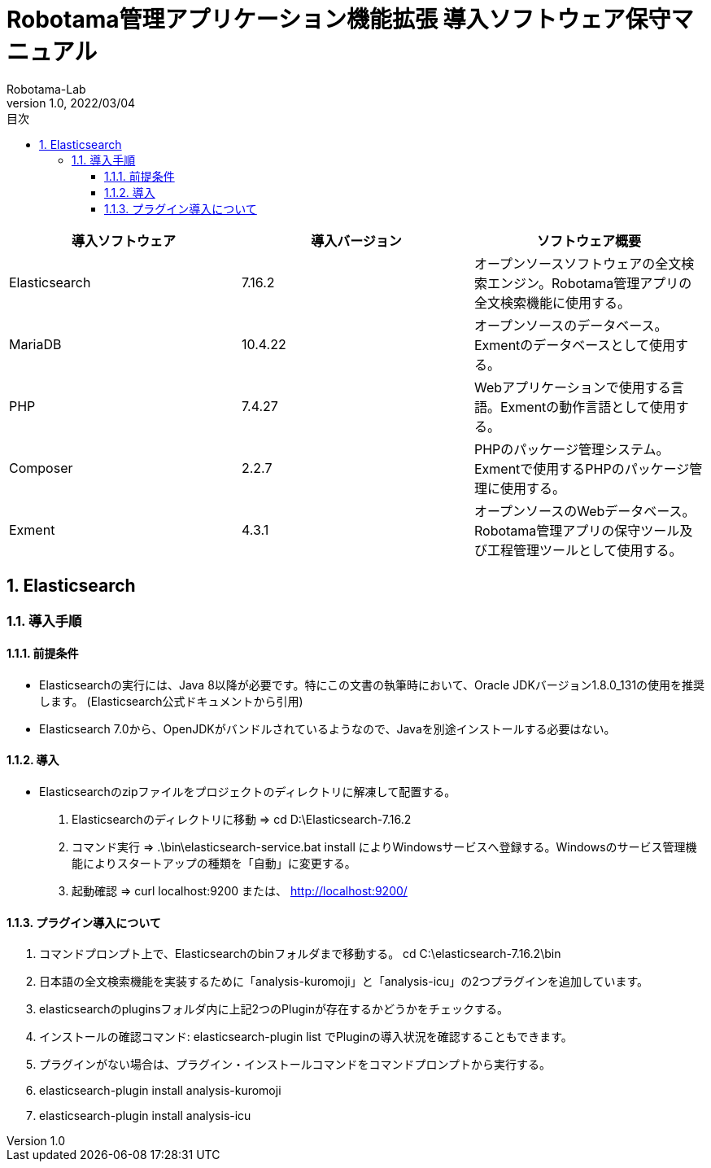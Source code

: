 :icons: font
:toc: right
:toc-title: 目次
:toclevels: 5
:pagenums:
:sectnums:
:author: Robotama-Lab
:revdate: 2022/03/04
:revnumber: 1.0
:lang: ja
:doctype: book
:chapter-label:
:pdf-style: mystyle-theme.yml
:pdf-fontsdir: fonts


= Robotama管理アプリケーション機能拡張 導入ソフトウェア保守マニュアル


[cols="3", options="header"]
|===
|導入ソフトウェア
|導入バージョン
|ソフトウェア概要

|Elasticsearch
|7.16.2
|オープンソースソフトウェアの全文検索エンジン。Robotama管理アプリの全文検索機能に使用する。

|MariaDB
|10.4.22
|オープンソースのデータベース。Exmentのデータベースとして使用する。

|PHP
|7.4.27
|Webアプリケーションで使用する言語。Exmentの動作言語として使用する。

|Composer
|2.2.7
|PHPのパッケージ管理システム。Exmentで使用するPHPのパッケージ管理に使用する。

|Exment
|4.3.1
|オープンソースのWebデータベース。Robotama管理アプリの保守ツール及び工程管理ツールとして使用する。


|===


== Elasticsearch
=== 導入手順
==== 前提条件
* Elasticsearchの実行には、Java 8以降が必要です。特にこの文書の執筆時において、Oracle JDKバージョン1.8.0_131の使用を推奨します。
(Elasticsearch公式ドキュメントから引用)
* Elasticsearch 7.0から、OpenJDKがバンドルされているようなので、Javaを別途インストールする必要はない。

==== 導入

* Elasticsearchのzipファイルをプロジェクトのディレクトリに解凍して配置する。


. Elasticsearchのディレクトリに移動 => cd D:\Elasticsearch-7.16.2


. コマンド実行 => .\bin\elasticsearch-service.bat install
によりWindowsサービスへ登録する。Windowsのサービス管理機能によりスタートアップの種類を「自動」に変更する。

. 起動確認 =>
    curl localhost:9200
    または、
    http://localhost:9200/


==== プラグイン導入について

. コマンドプロンプト上で、Elasticsearchのbinフォルダまで移動する。
    cd C:\elasticsearch-7.16.2\bin
. 日本語の全文検索機能を実装するために「analysis-kuromoji」と「analysis-icu」の2つプラグインを追加しています。
. elasticsearchのpluginsフォルダ内に上記2つのPluginが存在するかどうかをチェックする。
. インストールの確認コマンド: elasticsearch-plugin list でPluginの導入状況を確認することもできます。
. プラグインがない場合は、プラグイン・インストールコマンドをコマンドプロンプトから実行する。
. elasticsearch-plugin install analysis-kuromoji
. elasticsearch-plugin install analysis-icu
